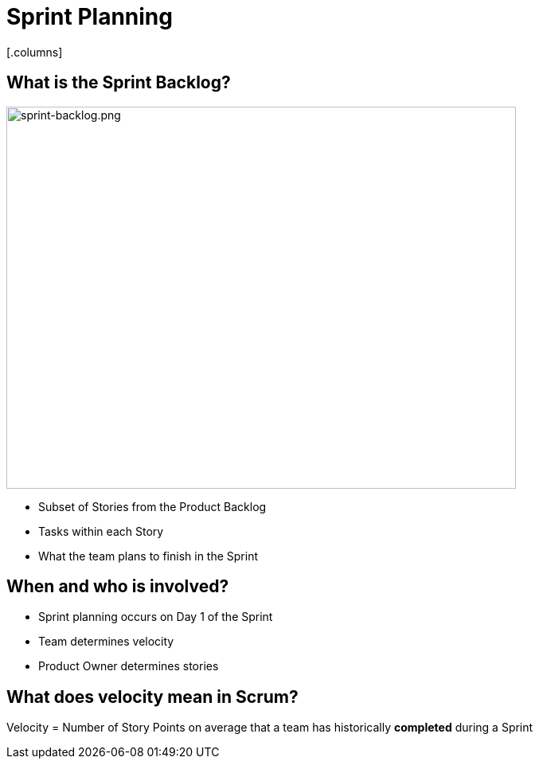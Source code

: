 
# Sprint Planning
[.columns]

[.columns]
## What is the Sprint Backlog?
[.column]

image::sprint-backlog.png[sprint-backlog.png,640,480]

[.column]
- Subset of Stories from the Product Backlog
- Tasks within each Story
- What the team plans to finish in the Sprint

## When and who is involved?

- Sprint planning occurs on Day 1 of the Sprint
- Team determines velocity
- Product Owner determines stories


## What does velocity mean in Scrum?

Velocity =
Number of Story Points on average that a team has historically ***completed*** during a Sprint


